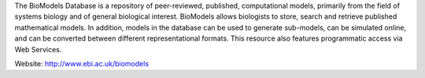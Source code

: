 .. title: The Biomodels database team (Hinxton, UK)
.. tags: groups
.. geolocation: 52.080014, 0.186228
.. description: A repository of peer-reviewed, published, computational models
.. members: Sarah Keating

The BioModels Database is a repository of peer-reviewed, published, computational models,
primarily from the field of systems biology and of general biological interest.
BioModels allows biologists to store, search and retrieve published mathematical models.
In addition, models in the database can be used to generate sub-models, can be simulated online,
and can be converted between different representational formats.
This resource also features programmatic access via Web Services.


Website: http://www.ebi.ac.uk/biomodels


.. info::

